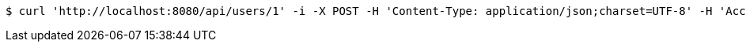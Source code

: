 [source,bash]
----
$ curl 'http://localhost:8080/api/users/1' -i -X POST -H 'Content-Type: application/json;charset=UTF-8' -H 'Accept: application/json' -d '{"age":23,"id":1,"name":"lisi"}'
----